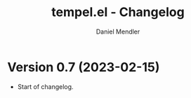 #+title: tempel.el - Changelog
#+author: Daniel Mendler
#+language: en

* Version 0.7 (2023-02-15)

- Start of changelog.
